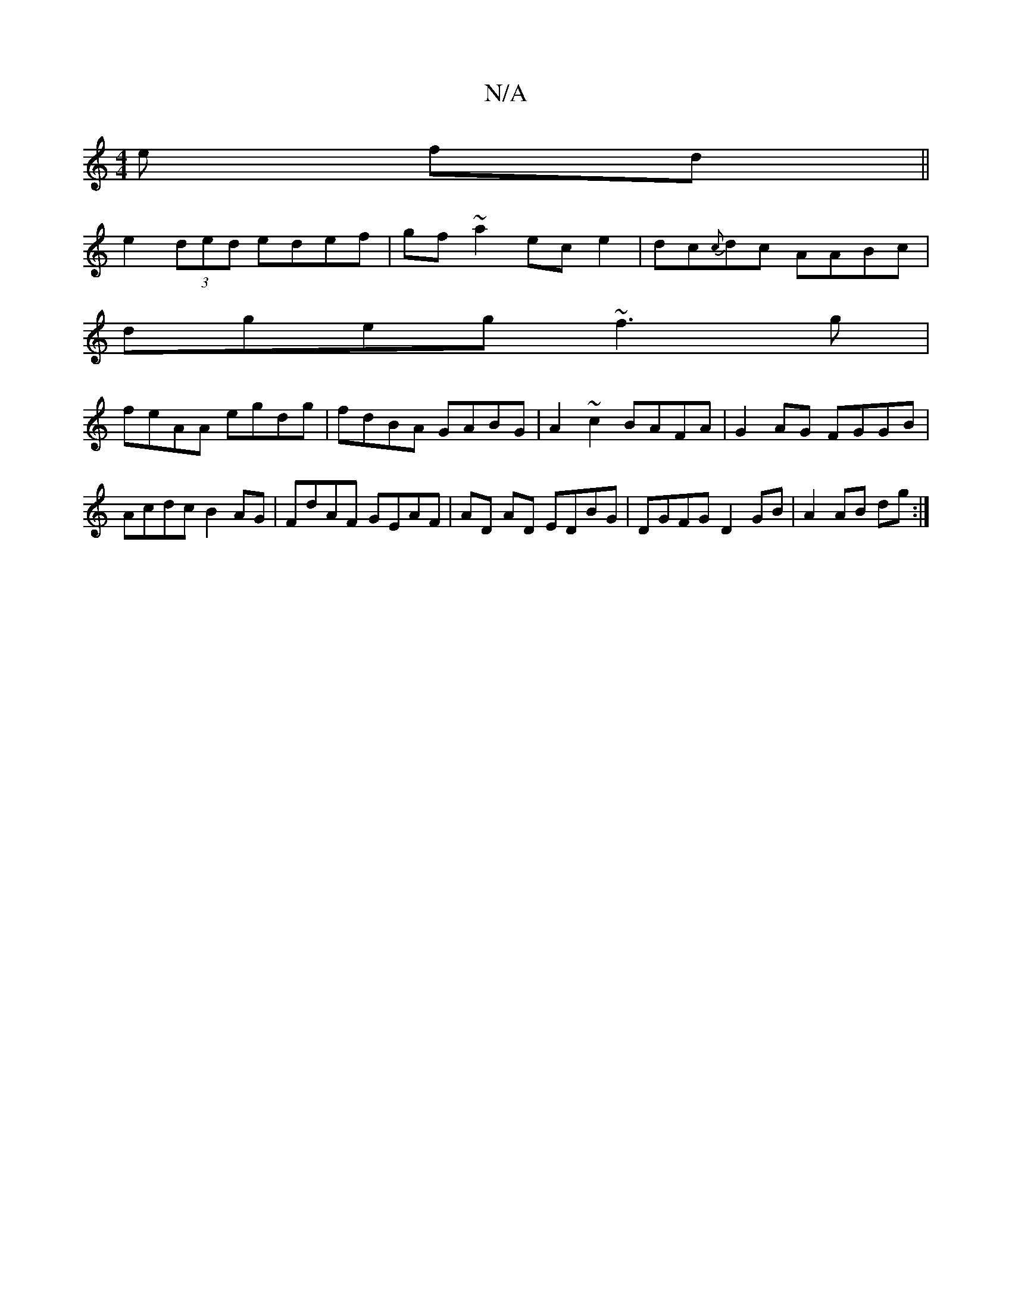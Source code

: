 X:1
T:N/A
M:4/4
R:N/A
K:Cmajor
e fd ||
e2 (3ded edef|gf~a2 ece2|dc{c}dc AABc|
dgeg ~f3g|
feAA egdg|fdBA GABG|A2 ~c2 BAFA|G2AG FGGB|Acdc B2 AG|FdAF GEAF|AD AD EDBG|DGFG D2GB|A2 AB dg:|

|:dca edc|dBA DEF|
{G}ABc ~d3 |
dcB ABc | dfe 